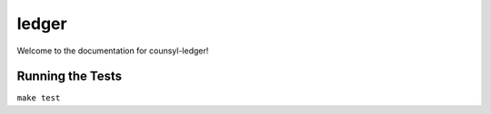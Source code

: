 ledger
========================

Welcome to the documentation for counsyl-ledger!


Running the Tests
------------------------------------

``make test``
